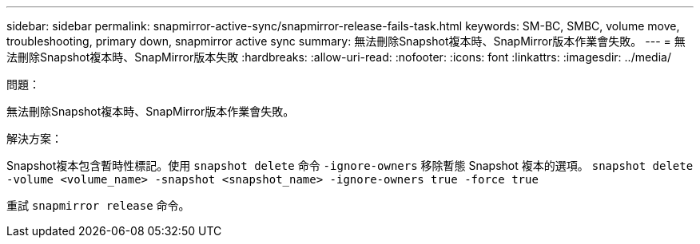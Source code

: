 ---
sidebar: sidebar 
permalink: snapmirror-active-sync/snapmirror-release-fails-task.html 
keywords: SM-BC, SMBC, volume move, troubleshooting, primary down, snapmirror active sync 
summary: 無法刪除Snapshot複本時、SnapMirror版本作業會失敗。 
---
= 無法刪除Snapshot複本時、SnapMirror版本失敗
:hardbreaks:
:allow-uri-read: 
:nofooter: 
:icons: font
:linkattrs: 
:imagesdir: ../media/


.問題：
[role="lead"]
無法刪除Snapshot複本時、SnapMirror版本作業會失敗。

.解決方案：
Snapshot複本包含暫時性標記。使用 `snapshot delete` 命令 `-ignore-owners` 移除暫態 Snapshot 複本的選項。
`snapshot delete -volume <volume_name> -snapshot <snapshot_name> -ignore-owners true -force true`

重試 `snapmirror release` 命令。
